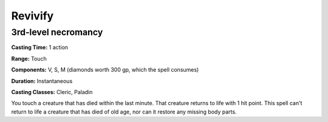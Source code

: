 
.. _srd:revivify:

Revivify
-------------------------------------------------------------

3rd-level necromancy
^^^^^^^^^^^^^^^^^^^^

**Casting Time:** 1 action

**Range:** Touch

**Components:** V, S, M (diamonds worth 300 gp, which the spell
consumes)

**Duration:** Instantaneous

**Casting Classes:** Cleric, Paladin

You touch a creature that has died within the last minute. That creature
returns to life with 1 hit point. This spell can't return to life a
creature that has died of old age, nor can it restore any missing body
parts.
